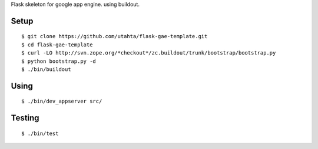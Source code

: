 Flask skeleton for google app engine. using buildout.

Setup
=====

::

  $ git clone https://github.com/utahta/flask-gae-template.git
  $ cd flask-gae-template
  $ curl -LO http://svn.zope.org/*checkout*/zc.buildout/trunk/bootstrap/bootstrap.py
  $ python bootstrap.py -d
  $ ./bin/buildout

Using
=====

::

  $ ./bin/dev_appserver src/

Testing
======

::

  $ ./bin/test
